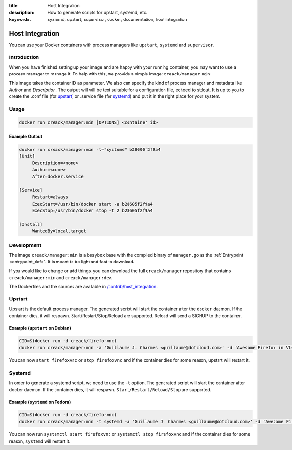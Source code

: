 :title: Host Integration
:description: How to generate scripts for upstart, systemd, etc.
:keywords: systemd, upstart, supervisor, docker, documentation, host integration



Host Integration
================

You can use your Docker containers with process managers like ``upstart``,
``systemd`` and ``supervisor``.

Introduction
------------

When you have finished setting up your image and are happy with your
running container, you may want to use a process manager to manage
it. To help with this, we provide a simple image: ``creack/manager:min``

This image takes the container ID as parameter. We also can specify
the kind of process manager and metadata like *Author* and
*Description*. The output will will be text suitable for a
configuration file, echoed to stdout. It is up to you to create the
.conf file (for `upstart
<http://upstart.ubuntu.com/cookbook/#job-configuration-file>`_) or
.service file (for `systemd
<http://0pointer.de/public/systemd-man/systemd.service.html>`_) and
put it in the right place for your system.

Usage
-----

.. code-block:: bash

   docker run creack/manager:min [OPTIONS] <container id>

.. program:: docker run creack/manager:min

.. cmdoption:: -a="<none>" 

   Author of the image

.. cmdoption:: -d="<none>"

   Description of the image

.. cmdoption:: -t="upstart" 

   Type of manager requested: ``upstart`` or ``systemd``

Example Output
..............

.. code-block:: bash

   docker run creack/manager:min -t="systemd" b28605f2f9a4
   [Unit]
   	Description=<none>
   	Author=<none>
   	After=docker.service

   [Service]
   	Restart=always
   	ExecStart=/usr/bin/docker start -a b28605f2f9a4
   	ExecStop=/usr/bin/docker stop -t 2 b28605f2f9a4

   [Install]
   	WantedBy=local.target



Development
-----------

The image ``creack/manager:min`` is a ``busybox`` base with the
compiled binary of ``manager.go`` as the :ref:`Entrypoint
<entrypoint_def>`.  It is meant to be light and fast to download.

If you would like to change or add things, you can download the full
``creack/manager`` repository that contains ``creack/manager:min`` and
``creack/manager:dev``.

The Dockerfiles and the sources are available in
`/contrib/host_integration
<https://github.com/dotcloud/docker/tree/master/contrib/host_integration>`_.


Upstart
-------

Upstart is the default process manager. The generated script will
start the container after the ``docker`` daemon. If the container
dies, it will respawn.  Start/Restart/Stop/Reload are
supported. Reload will send a SIGHUP to the container.

Example (``upstart`` on Debian)
...............................

.. code-block:: bash

   CID=$(docker run -d creack/firefo-vnc)
   docker run creack/manager:min -a 'Guillaume J. Charmes <guillaume@dotcloud.com>' -d 'Awesome Firefox in VLC' $CID > /etc/init/firefoxvnc.conf

You can now ``start firefoxvnc`` or ``stop firefoxvnc`` and if the container
dies for some reason, upstart will restart it.

Systemd
-------

In order to generate a systemd script, we need to use the ``-t``
option. The generated script will start the container after docker
daemon. If the container dies, it will respawn.
``Start/Restart/Reload/Stop`` are supported.

Example (``systemd`` on Fedora)
...............................

.. code-block:: bash

   CID=$(docker run -d creack/firefo-vnc)
   docker run creack/manager:min -t systemd -a 'Guillaume J. Charmes <guillaume@dotcloud.com>' -d 'Awesome Firefox in VLC' $CID > /usr/lib/systemd/system/firefoxvnc.service

You can now run ``systemctl start firefoxvnc`` or ``systemctl stop
firefoxvnc`` and if the container dies for some reason, ``systemd``
will restart it.
